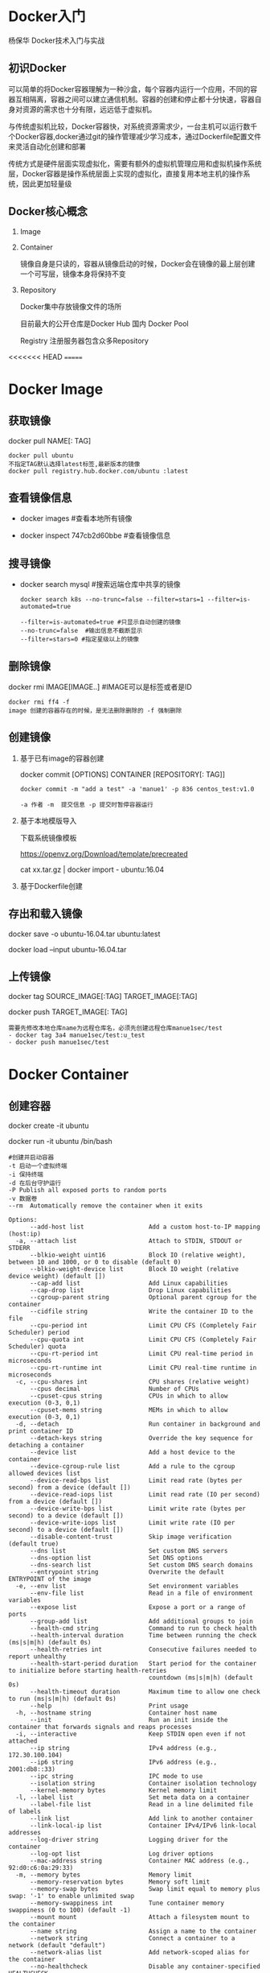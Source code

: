 #+OPTIONS: toc:2
#+OPTIONS: ^:nil
* Docker入门
  杨保华 Docker技术入门与实战
** 初识Docker
   可以简单的将Docker容器理解为一种沙盒，每个容器内运行一个应用，不同的容器互相隔离，容器之间可以建立通信机制。容器的创建和停止都十分快速，容器自身对资源的需求也十分有限，远远低于虚拟机。
   
   与传统虚拟机比较，Docker容器快，对系统资源需求少，一台主机可以运行数千个Docker容器,docker通过git的操作管理减少学习成本，通过Dockerfile配置文件来灵活自动化创建和部署

   传统方式是硬件层面实现虚拟化，需要有额外的虚拟机管理应用和虚拟机操作系统层，Docker容器是操作系统层面上实现的虚拟化，直接复用本地主机的操作系统，因此更加轻量级

   [[http://7xpyfe.com1.z0.glb.clouddn.com/blog/20171018/113219426.png]]
  
** Docker核心概念
   1. Image
   2. Container

      镜像自身是只读的，容器从镜像启动的时候，Docker会在镜像的最上层创建一个可写层，镜像本身将保持不变
   3. Repository

      Docker集中存放镜像文件的场所

      目前最大的公开仓库是Docker Hub 国内 Docker Pool

      Registry 注册服务器包含众多Repository

<<<<<<< HEAD
=======
* Docker Image
** 获取镜像
   docker pull NAME[: TAG] 
   #+BEGIN_SRC 
     docker pull ubuntu  
     不指定TAG默认选择latest标签,最新版本的镜像
     docker pull registry.hub.docker.com/ubuntu :latest
     #+END_SRC
** 查看镜像信息

   - docker images  #查看本地所有镜像

   - docker inspect 747cb2d60bbe #查看镜像信息
   
** 搜寻镜像
   
   - docker search mysql #搜索远端仓库中共享的镜像

     #+BEGIN_SRC 
     docker search k8s --no-trunc=false --filter=stars=1 --filter=is-automated=true
     
     --filter=is-automated=true #只显示自动创建的镜像
     --no-trunc=false  #输出信息不截断显示
     --filter=stars=0 #指定星级以上的镜像
     #+END_SRC
** 删除镜像

   docker rmi IMAGE[IMAGE..] #IMAGE可以是标签或者是ID

   #+BEGIN_SRC 
   docker rmi ff4 -f
   image 创建的容器存在的时候，是无法删除删除的 -f 强制删除
   #+END_SRC
** 创建镜像
   1. 基于已有image的容器创建

      docker commit [OPTIONS] CONTAINER [REPOSITORY[: TAG]]

      #+BEGIN_SRC 
        docker commit -m "add a test" -a 'manue1' -p 836 centos_test:v1.0 

        -a 作者 -m  提交信息 -p 提交时暂停容器运行
      #+END_SRC
   2. 基于本地模版导入

      下载系统镜像模板

      https://openvz.org/Download/template/precreated

      cat xx.tar.gz | docker import - ubuntu:16.04
   3. 基于Dockerfile创建
** 存出和载入镜像

   docker save -o ubuntu-16.04.tar ubuntu:latest

   docker load --input ubuntu-16.04.tar

** 上传镜像

   docker tag SOURCE_IMAGE[:TAG] TARGET_IMAGE[:TAG]

   docker push TARGET_IMAGE[: TAG]
   #+BEGIN_SRC 
     需要先修改本地仓库name为远程仓库名，必须先创建远程仓库manue1sec/test
     - docker tag 3a4 manue1sec/test:u_test
     - docker push manue1sec/test
   #+END_SRC
* Docker Container
** 创建容器
     docker create -it ubuntu

     docker run -it ubuntu /bin/bash 
     #+BEGIN_SRC 
      #创建并启动容器
      -t 启动一个虚拟终端
      -i 保持终端
      -d 在后台守护运行
      -P Publish all exposed ports to random ports 
      -v 数据卷
      --rm  Automatically remove the container when it exits 
     #+END_SRC
     #+BEGIN_SRC 
     Options:
           --add-host list                  Add a custom host-to-IP mapping (host:ip)
       -a, --attach list                    Attach to STDIN, STDOUT or STDERR
           --blkio-weight uint16            Block IO (relative weight), between 10 and 1000, or 0 to disable (default 0)
           --blkio-weight-device list       Block IO weight (relative device weight) (default [])
           --cap-add list                   Add Linux capabilities
           --cap-drop list                  Drop Linux capabilities
           --cgroup-parent string           Optional parent cgroup for the container
           --cidfile string                 Write the container ID to the file
           --cpu-period int                 Limit CPU CFS (Completely Fair Scheduler) period
           --cpu-quota int                  Limit CPU CFS (Completely Fair Scheduler) quota
           --cpu-rt-period int              Limit CPU real-time period in microseconds
           --cpu-rt-runtime int             Limit CPU real-time runtime in microseconds
       -c, --cpu-shares int                 CPU shares (relative weight)
           --cpus decimal                   Number of CPUs
           --cpuset-cpus string             CPUs in which to allow execution (0-3, 0,1)
           --cpuset-mems string             MEMs in which to allow execution (0-3, 0,1)
       -d, --detach                         Run container in background and print container ID
           --detach-keys string             Override the key sequence for detaching a container
           --device list                    Add a host device to the container
           --device-cgroup-rule list        Add a rule to the cgroup allowed devices list
           --device-read-bps list           Limit read rate (bytes per second) from a device (default [])
           --device-read-iops list          Limit read rate (IO per second) from a device (default [])
           --device-write-bps list          Limit write rate (bytes per second) to a device (default [])
           --device-write-iops list         Limit write rate (IO per second) to a device (default [])
           --disable-content-trust          Skip image verification (default true)
           --dns list                       Set custom DNS servers
           --dns-option list                Set DNS options
           --dns-search list                Set custom DNS search domains
           --entrypoint string              Overwrite the default ENTRYPOINT of the image
       -e, --env list                       Set environment variables
           --env-file list                  Read in a file of environment variables
           --expose list                    Expose a port or a range of ports
           --group-add list                 Add additional groups to join
           --health-cmd string              Command to run to check health
           --health-interval duration       Time between running the check (ms|s|m|h) (default 0s)
           --health-retries int             Consecutive failures needed to report unhealthy
           --health-start-period duration   Start period for the container to initialize before starting health-retries
                                            countdown (ms|s|m|h) (default 0s)
           --health-timeout duration        Maximum time to allow one check to run (ms|s|m|h) (default 0s)
           --help                           Print usage
       -h, --hostname string                Container host name
           --init                           Run an init inside the container that forwards signals and reaps processes
       -i, --interactive                    Keep STDIN open even if not attached
           --ip string                      IPv4 address (e.g., 172.30.100.104)
           --ip6 string                     IPv6 address (e.g., 2001:db8::33)
           --ipc string                     IPC mode to use
           --isolation string               Container isolation technology
           --kernel-memory bytes            Kernel memory limit
       -l, --label list                     Set meta data on a container
           --label-file list                Read in a line delimited file of labels
           --link list                      Add link to another container
           --link-local-ip list             Container IPv4/IPv6 link-local addresses
           --log-driver string              Logging driver for the container
           --log-opt list                   Log driver options
           --mac-address string             Container MAC address (e.g., 92:d0:c6:0a:29:33)
       -m, --memory bytes                   Memory limit
           --memory-reservation bytes       Memory soft limit
           --memory-swap bytes              Swap limit equal to memory plus swap: '-1' to enable unlimited swap
           --memory-swappiness int          Tune container memory swappiness (0 to 100) (default -1)
           --mount mount                    Attach a filesystem mount to the container
           --name string                    Assign a name to the container
           --network string                 Connect a container to a network (default "default")
           --network-alias list             Add network-scoped alias for the container
           --no-healthcheck                 Disable any container-specified HEALTHCHECK
           --oom-kill-disable               Disable OOM Killer
           --oom-score-adj int              Tune host's OOM preferences (-1000 to 1000)
           --pid string                     PID namespace to use
           --pids-limit int                 Tune container pids limit (set -1 for unlimited)
           --privileged                     Give extended privileges to this container
       -p, --publish list                   Publish a container's port(s) to the host
       -P, --publish-all                    Publish all exposed ports to random ports
           --read-only                      Mount the container's root filesystem as read only
           --restart string                 Restart policy to apply when a container exits (default "no")
           --rm                             Automatically remove the container when it exits
           --runtime string                 Runtime to use for this container
           --security-opt list              Security Options
           --shm-size bytes                 Size of /dev/shm
           --sig-proxy                      Proxy received signals to the process (default true)
           --stop-signal string             Signal to stop a container (default "SIGTERM")
           --stop-timeout int               Timeout (in seconds) to stop a container
           --storage-opt list               Storage driver options for the container
           --sysctl map                     Sysctl options (default map[])
           --tmpfs list                     Mount a tmpfs directory
       -t, --tty                            Allocate a pseudo-TTY
           --ulimit ulimit                  Ulimit options (default [])
       -u, --user string                    Username or UID (format: <name|uid>[:<group|gid>])
           --userns string                  User namespace to use
           --uts string                     UTS namespace to use
       -v, --volume list                    Bind mount a volume
           --volume-driver string           Optional volume driver for the container
           --volumes-from list              Mount volumes from the specified container(s)
       -w, --workdir string                 Working directory inside the container
     #+END_SRC
** 启动终止容器
     docker start d3e

     docker kill ce5 

     docker ps -a #显示所有容器
** 进入容器
     docker attach 18a

     docker exec -ti 24c /bin/bash  (推荐)
** 删除容器
     docker rm 18a
** 导入和导出容器

     docker export 18a > ubuntu_container.tar  作为镜像

     docker import a.tar

* Docker Data 
** Data Volumes
   数据卷是一个可供容器使用的特殊目录,它绕过文件系统,类似于文件mount操作
   1. 数据卷可以在容器之间共享和重用
   2. 对数据卷的修改会立马生效
   3. 对数据卷的更新不会影响镜像
   4. 卷会一直存在直到没有容器使用
      
   - 创建数据卷

     docker run -v
     #+BEGIN_SRC 
     docker run -dit -P --name web -v /tmp/webapp training/webapp python app.py

     -v 数据卷挂在容器内/tmp/webapp     #多次使用可以创建多个数据卷

     -v /src/webapp:/tmp/webapp:ro  加载主机的/src/webapp目录到容器的/tmp/webapp :ro为修改默认rw权限为只读
     

     #+END_SRC
   
** Data Volume Containers
   在容器之间共享一些持续更新的数据，最简单的方式是使用数据卷容器
   #+BEGIN_SRC 

   docker run -dit -v /dbdata --name data_vc ff4  #创建数据卷容器

   在其他容器中使用--volumes-from来挂在dbdata容器中的数据卷
   docker run -dit --volumes-from data_vc --name db1 ff4
   docker run -dit --volumes-from data_vc --name db2 ff4

   此时在任意容器上都存在/dbdata共享目录
   
   #+END_SRC
** 利用数据卷容器迁移数据
   通过执行worker容器来数据备份恢复
   - 备份
     #+BEGIN_SRC 
       docker run --volumes-from data_vc -v $(pwd):/backup --name back_worker ff4 tar cvf /backup/dbdata.tar /dbdata
      
      备份data_vc上的/dbdata目录 到本地dbdata.tar压缩文件内
     
     #+END_SRC
   - 恢复

     #+BEGIN_SRC 
     docker run --volumes-from data_vc -v $(pwd):/dbdata ff4 tar xvf /dbdata/dbdata.tar

     从本地备份tar文件恢复数据
     #+END_SRC
* Docker network
** 端口映射实现访问容器
** 容器互联实现容器间通信
* Dockerfile
>>>>>>> 3fc6a37568580f54a8dfc6f4c1f4c48dc5709ccf
* Docker use note
** Docker install
   1. 图解Docker

      [[http://7xpyfe.com1.z0.glb.clouddn.com/blog/20170607/115341763.png]]
   2. [[https://docs.docker.com/engine/installation/][官网文档]] 有详细说明

      国内网速很慢，采用了阿里云的[[https://yq.aliyun.com/articles/7695][镜像源]]

      : curl -sSL http://acs-public-mirror.oss-cn-hangzhou.aliyuncs.com/docker-engine/intranet | sh -

      [[http://7xpyfe.com1.z0.glb.clouddn.com/blog/20170607/131800763.png]]
   
** Docker command
   - service docker start/stop
   - docker rmi ventz/cif
   - docker images 命令查看本地的镜像列表
   - docker inspect cif 查看指定镜像的详细信息
   - docker ps -l 查看我们正在运行的容器 -l 最后状态  
   - docker exec -it 9121af6cabed /bin/bash
   - docker stop cif 停止容器
   - docker rm -f cif  运行冲突 remove it using
   - docker run --name cif -d -p 5000:5000 csirtgadgets/cif
         
* common problem
  1. ImportError: No module named apt_pkg

     安装docker 执行 sudo add-apt-repository 的时候报错

     Solve it by this:

     /usr/lib/python3/dist-packages# cp apt_pkg.cpython-34m-x86_64-linux-gnu.so apt_pkg.so